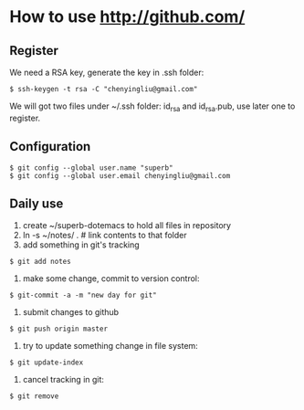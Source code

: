 * How to use http://github.com/
** Register
We need a RSA key, generate the key in .ssh folder:
: $ ssh-keygen -t rsa -C "chenyingliu@gmail.com"
We will got two files under ~/.ssh folder: id_rsa and id_rsa.pub, use later one
to register.

** Configuration
: $ git config --global user.name "superb"
: $ git config --global user.email chenyingliu@gmail.com

** Daily use
1. create ~/superb-dotemacs to hold all files in repository
2. ln -s ~/notes/ . # link contents to that folder
3. add something in git's tracking
: $ git add notes
4. make some change, commit to version control:
: $ git-commit -a -m "new day for git"
5. submit changes to github
: $ git push origin master
6. try to update something change in file system:
: $ git update-index
7. cancel tracking in git:
: $ git remove
   


